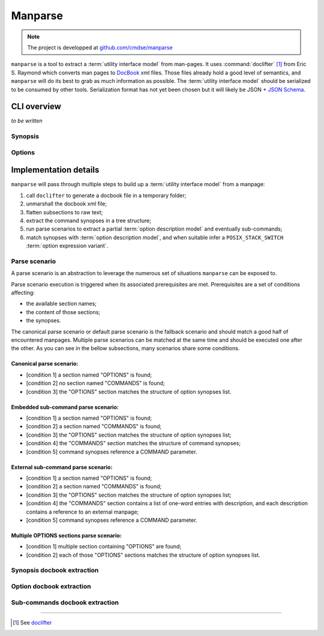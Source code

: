 ########
Manparse
########

.. note:: The project is developped at `github.com/cmdse/manparse <https://github.com/cmdse/manparse>`_

``manparse`` is a tool to extract a :term:`utility interface model` from man-pages.
It uses :command:`doclifter` [#doclifter-official]_ from Eric S. Raymond which converts man pages to `DocBook <http://docbook.org>`_ xml files.
Those files already hold a good level of semantics, and ``manparse`` will do its best to grab as much information as possible.
The :term:`utility interface model` should be serialized to be consumed by other tools.
Serialization format has not yet been chosen but it will likely be JSON + `JSON Schema <http://json-schema.org/>`_.

CLI overview
############

`to be written`

.. todo :: Write manparse cli overview

Synopsis
========

Options
=======

.. program:: manparse

.. option:: -v, --verbose

   Blah

.. option:: -x, --silent

   Shhhht

Implementation details
######################

``manparse`` will pass through multiple steps to build up a :term:`utility interface model` from a manpage:

#. call ``doclifter`` to generate a docbook file in a temporary folder;
#. unmarshall the docbook xml file;
#. flatten subsections to raw text;
#. extract the command synopses in a tree structure;
#. run parse scenarios to extract a partial :term:`option description model` and eventually sub-commands;
#. match synopses with :term:`option description model`, and when suitable infer a ``POSIX_STACK_SWITCH`` :term:`option expression variant`.


Parse scenario
==============

A parse scenario is an abstraction to leverage the numerous set of situations ``manparse`` can be exposed to.

Parse scenario execution is triggered when its associated prerequisites are met. Prerequisites are a set of conditions affecting:

- the available section names;
- the content of those sections;
- the synopses.

The canonical parse scenario or default parse scenario is the fallback scenario and should match a good half of encountered manpages.
Multiple parse scenarios can be matched at the same time and should be executed one after the other.
As you can see in the bellow subsections, many scenarios share some conditions.

Canonical parse scenario:
+++++++++++++++++++++++++

- [condition 1] a section named "OPTIONS" is found;
- [condition 2] no section named "COMMANDS" is found;
- [condition 3] the "OPTIONS" section matches the structure of option synopses list.

Embedded sub-command parse scenario:
++++++++++++++++++++++++++++++++++++

- [condition 1] a section named "OPTIONS" is found;
- [condition 2] a section named "COMMANDS" is found;
- [condition 3] the "OPTIONS" section matches the structure of option synopses list;
- [condition 4] the "COMMANDS" section matches the structure of command synopses;
- [condition 5] command synopses reference a COMMAND parameter.

External sub-command parse scenario:
++++++++++++++++++++++++++++++++++++

- [condition 1] a section named "OPTIONS" is found;
- [condition 2] a section named "COMMANDS" is found;
- [condition 3] the "OPTIONS" section matches the structure of option synopses list;
- [condition 4] the "COMMANDS" section contains a list of one-word entries with description, and each description contains a reference to an external manpage;
- [condition 5] command synopses reference a COMMAND parameter.

Multiple OPTIONS sections parse scenario:
+++++++++++++++++++++++++++++++++++++++++

- [condition 1] multiple section containing "OPTIONS" are found;
- [condition 2] each of those "OPTIONS" sections matches the structure of option synopses list.


Synopsis docbook extraction
===========================


Option docbook extraction
=========================


Sub-commands docbook extraction
===============================

--------------------------------------------

.. container:: footnotes

   .. [#doclifter-official] See `doclifter <https://gitlab.com/esr/doclifter>`_
